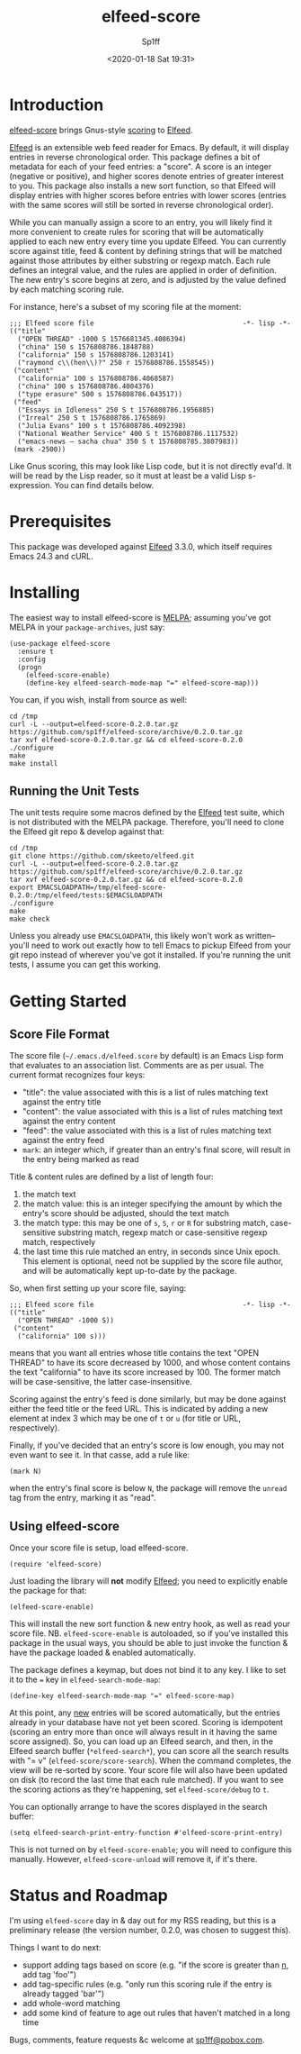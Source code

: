 #+TITLE: elfeed-score
#+DESCRIPTION: Gnus-style scoring for Elfeed
#+AUTHOR: Sp1ff
#+EMAIL: sp1ff@pobox.com
#+DATE: <2020-01-18 Sat 19:31>
#+AUTODATE: t
#+OPTIONS: toc:nil org-md-headline-style:setext *:t ^:nil

[[https://melpa.org/#/elfeed-score][file:https://melpa.org/packages/elfeed-score-badge.svg]]
[[https://stable.melpa.org/#/elfeed-score][file:https://stable.melpa.org/packages/elfeed-score-badge.svg]]

* Introduction

[[https://github.com/sp1ff/elfeed-score][elfeed-score]] brings Gnus-style [[https://www.gnu.org/software/emacs/manual/html_node/gnus/Scoring.html#Scoring][scoring]] to [[https://github.com/skeeto/elfeed][Elfeed]].

[[https://github.com/skeeto/elfeed][Elfeed]] is an extensible web feed reader for Emacs. By default, it will display entries in reverse chronological order. This package defines a bit of metadata for each of your feed entries: a "score". A score is an integer (negative or positive), and higher scores denote entries of greater interest to you. This package also installs a new sort function, so that Elfeed will display entries with higher scores before entries with lower scores (entries with the same scores will still be sorted in reverse chronological order).

While you can manually assign a score to an entry, you will likely find it more convenient to create rules for scoring that will be automatically applied to each new entry every time you update Elfeed. You can currently score against title, feed & content by defining strings that will be matched against those attributes by either substring or regexp match. Each rule defines an integral value, and the rules are applied in order of definition. The new entry's score begins at zero, and is adjusted by the value defined by each matching scoring rule.

For instance, here's a subset of my scoring file at the moment:

#+BEGIN_EXAMPLE
;;; Elfeed score file                                     -*- lisp -*-
(("title"
  ("OPEN THREAD" -1000 S 1576681345.4086394)
  ("china" 150 s 1576808786.1848788)
  ("california" 150 s 1576808786.1203141)
  ("raymond c\\(hen\\)?" 250 r 1576808786.1558545))
 ("content"
  ("california" 100 s 1576808786.4068587)
  ("china" 100 s 1576808786.4004376)
  ("type erasure" 500 s 1576808786.043517))
 ("feed"
  ("Essays in Idleness" 250 S t 1576808786.1956885)
  ("Irreal" 250 S t 1576808786.1765869)
  ("Julia Evans" 100 s t 1576808786.4092398)
  ("National Weather Service" 400 S t 1576808786.1117532)
  ("emacs-news – sacha chua" 350 S t 1576808785.3807983))
 (mark -2500))
#+END_EXAMPLE

Like Gnus scoring, this may look like Lisp code, but it is not directly eval'd. It will be read by the Lisp reader, so it must at least be a valid Lisp s-expression. You can find details below.

* Prerequisites

This package was developed against [[https://github.com/skeeto/elfeed][Elfeed]] 3.3.0, which itself requires Emacs 24.3 and cURL.

* Installing

The easiest way to install elfeed-score is [[https://github.com/melpa/melpa][MELPA]]; assuming you've got MELPA in your =package-archives=, just say:

#+BEGIN_SRC elisp :tangle yes :comments no
  (use-package elfeed-score
    :ensure t
    :config
    (progn
      (elfeed-score-enable)
      (define-key elfeed-search-mode-map "=" elfeed-score-map)))
#+END_SRC

You can, if you wish, install from source as well:

#+BEGIN_EXAMPLE
cd /tmp
curl -L --output=elfeed-score-0.2.0.tar.gz https://github.com/sp1ff/elfeed-score/archive/0.2.0.tar.gz
tar xvf elfeed-score-0.2.0.tar.gz && cd elfeed-score-0.2.0
./configure
make
make install
#+END_EXAMPLE

** Running the Unit Tests

The unit tests require some macros defined by the [[https://github.com/skeeto/elfeed][Elfeed]] test suite, which is not distributed with the MELPA package. Therefore, you'll need to clone the Elfeed git repo & develop against that:

#+BEGIN_EXAMPLE
cd /tmp
git clone https://github.com/skeeto/elfeed.git
curl -L --output=elfeed-score-0.2.0.tar.gz https://github.com/sp1ff/elfeed-score/archive/0.2.0.tar.gz
tar xvf elfeed-score-0.2.0.tar.gz && cd elfeed-score-0.2.0
export EMACSLOADPATH=/tmp/elfeed-score-0.2.0:/tmp/elfeed/tests:$EMACSLOADPATH
./configure
make
make check
#+END_EXAMPLE

Unless you already use =EMACSLOADPATH=, this likely won't work as written-- you'll need to work out exactly how to tell Emacs to pickup Elfeed from your git repo instead of wherever you've got it installed. If you're running the unit tests, I assume you can get this working.

* Getting Started

** Score File Format

The score file (=~/.emacs.d/elfeed.score= by default) is an Emacs Lisp form that evaluates to an association list. Comments are as per usual. The current format recognizes four keys:

    - "title": the value associated with this is a list of rules matching text against the entry title
    - "content": the value associated with this is a list of rules matching text against the entry content
    - "feed": the value associated with this is a list of rules matching text against the entry feed
    - =mark=: an integer which, if greater than an entry's final score, will result in the entry being marked as read

Title & content rules are defined by a list of length four:

    1. the match text
    2. the match value: this is an integer specifying the amount by which the entry's score should be adjusted, should the text match
    3. the match type: this may be one of =s=, =S=, =r= or =R= for substring match, case-sensitive substring match, regexp match or case-sensitive regexp match, respectively
    4. the last time this rule matched an entry, in seconds since Unix epoch. This element is optional, need not be supplied by the score file author, and will be automatically kept up-to-date by the package.

So, when first setting up your score file, saying:

#+BEGIN_EXAMPLE
;;; Elfeed score file                                     -*- lisp -*-
(("title"
  ("OPEN THREAD" -1000 S))
 ("content"
  ("california" 100 s)))
#+END_EXAMPLE

means that you want all entries whose title contains the text "OPEN THREAD" to have its score decreased by 1000, and whose content contains the text "california" to have its score increased by 100. The former match will be case-sensitive, the latter case-insensitive.

Scoring against the entry's feed is done similarly, but may be done against either the feed title or the feed URL. This is indicated by adding a new element at index 3 which may be one of =t= or =u= (for title or URL, respectively).

Finally, if you've decided that an entry's score is low enough, you may not even want to see it. In that casse, add a rule like:

#+BEGIN_EXAMPLE
(mark N)
#+END_EXAMPLE

when the entry's final score is below =N=, the package will remove the =unread= tag from the entry, marking it as "read".

** Using elfeed-score

Once your score file is setup, load elfeed-score. 

#+BEGIN_SRC elisp :tangle yes :comments no
(require 'elfeed-score)
#+END_SRC

Just loading the library will *not* modify [[https://gitub.com/skeeto/elfeed][Elfeed]]; you need to explicitly enable the package for that:

#+BEGIN_SRC elisp :tangle yes :comments no
(elfeed-score-enable)
#+END_SRC

This will install the new sort function & new entry hook, as well as read your score file. NB. =elfeed-score-enable= is autoloaded, so if you've installed this package in the usual ways, you should be able to just invoke the function & have the package loaded & enabled automatically.

The package defines a keymap, but does not bind it to any key. I like to set it to the === key in =elfeed-search-mode-map=:

#+BEGIN_SRC elisp :tangle yes :comments no
(define-key elfeed-search-mode-map "=" elfeed-score-map)
#+END_SRC

At this point, any _new_ entries will be scored automatically, but the entries already in your database have not yet been scored. Scoring is idempotent (scoring an entry more than once will always result in it having the same score assigned). So, you can load up an Elfeed search, and then, in the Elfeed search buffer (=*elfeed-search*=), you can score all the search results with "= v" (=elfeed-score/score-search=). When the command completes, the view will be re-sorted by score. Your score file will also have been updated on disk (to record the last time that each rule matched).  If you want to see the scoring actions as they're happening, set =elfeed-score/debug= to =t=.

You can optionally arrange to have the scores displayed in the search buffer:

#+BEGIN_SRC elisp :tangle yes :comments no
(setq elfeed-search-print-entry-function #'elfeed-score-print-entry)
#+END_SRC

This is not turned on by =elfeed-score-enable=; you will need to configure this manually. However, =elfeed-score-unload= will remove it, if it's there.

* Status and Roadmap

I'm using =elfeed-score= day in & day out for my RSS reading, but this is a preliminary release (the version number, 0.2.0, was chosen to suggest this).

Things I want to do next:

    - support adding tags based on score (e.g. "if the score is greater than _n_, add tag 'foo'")
    - add tag-specific rules (e.g. "only run this scoring rule if the entry is already tagged 'bar'")
    - add whole-word matching
    - add some kind of feature to age out rules that haven't matched in a long time

Bugs, comments, feature requests &c welcome at [[mailto:sp1ff@pobox.com][sp1ff@pobox.com]].
